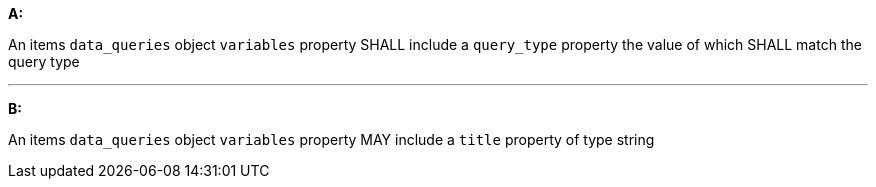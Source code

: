 [[req_edr_rc-items-variables]]

[requirement,type="general",id="/req/edr/rc-items-variables", label="/req/edr/rc-items-variables"]
====

*A:*

An items `data_queries` object `variables` property SHALL include a `query_type` property the value of which SHALL match the query type 

---
*B:*

An items `data_queries` object `variables` property MAY include a `title` property of type string

====
